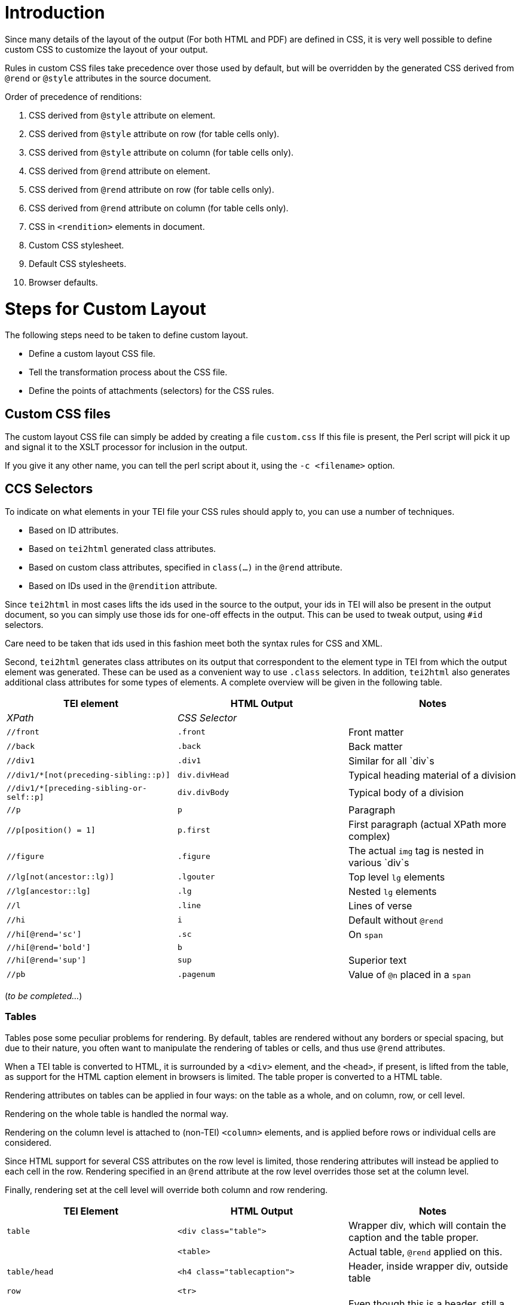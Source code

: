 = Introduction

Since many details of the layout of the output (For both HTML and PDF) are defined in CSS, it is very well possible to define custom CSS to customize the layout of your output.

Rules in custom CSS files take precedence over those used by default, but will be overridden by the generated CSS derived from `@rend` or `@style` attributes in the source document.

Order of precedence of renditions:

. CSS derived from `@style` attribute on element.
. CSS derived from `@style` attribute on row (for table cells only).
. CSS derived from `@style` attribute on column (for table cells only).
. CSS derived from `@rend` attribute on element.
. CSS derived from `@rend` attribute on row (for table cells only).
. CSS derived from `@rend` attribute on column (for table cells only).
. CSS in `&lt;rendition&gt;` elements in document.
. Custom CSS stylesheet.
. Default CSS stylesheets.
. Browser defaults.

= Steps for Custom Layout

The following steps need to be taken to define custom layout.

* Define a custom layout CSS file.
* Tell the transformation process about the CSS file.
* Define the points of attachments (selectors) for the CSS rules.

== Custom CSS files

The custom layout CSS file can simply be added by creating a file `custom.css` If this file is present, the Perl script will pick it up and signal it to the XSLT processor for inclusion in the output.

If you give it any other name, you can tell the perl script about it, using the `-c &lt;filename&gt;` option.

== CCS Selectors

To indicate on what elements in your TEI file your CSS rules should apply to, you can use a number of techniques.

* Based on ID attributes.
* Based on `tei2html` generated class attributes.
* Based on custom class attributes, specified in `class(...)` in the `@rend` attribute.
* Based on IDs used in the `@rendition` attribute.

Since `tei2html` in most cases lifts the ids used in the source to the output, your ids in TEI will also be present in the output document, so you can simply use those ids for one-off effects in the output. This can be used to tweak output, using `#id` selectors.

Care need to be taken that ids used in this fashion meet both the syntax rules for CSS and XML.

Second, `tei2html` generates class attributes on its output that correspondent to the element type in TEI from which the output element was generated. These can be used as a convenient way to use `.class` selectors. In addition, `tei2html` also generates additional class attributes for some types of elements. A complete overview will be given in the following table.

[cols="<,<,<"]
|===
|*TEI element* |*HTML Output* |*Notes* 

|_XPath_ |_CSS Selector_ | 
|`//front` |`.front` |Front matter 
|`//back` |`.back` |Back matter 
|`//div1` |`.div1` |Similar for all `div`s 
|`//div1/*[not(preceding-sibling::p)]` |`div.divHead` |Typical heading material of a division 
|`//div1/*[preceding-sibling-or-self::p]` |`div.divBody` |Typical body of a division 
|`//p` |`p` |Paragraph 
|`//p[position() = 1]` |`p.first` |First paragraph (actual XPath more complex) 
|`//figure` |`.figure` |The actual `img` tag is nested in various `div`s 
|`//lg[not(ancestor::lg)]` |`.lgouter` |Top level `lg` elements 
|`//lg[ancestor::lg]` |`.lg` |Nested `lg` elements 
|`//l` |`.line` |Lines of verse 
|`//hi` |`i` |Default without `@rend` 
|`//hi[@rend=&#39;sc&#39;]` |`.sc` |On `span` 
|`//hi[@rend=&#39;bold&#39;]` |`b` | 
|`//hi[@rend=&#39;sup&#39;]` |`sup` |Superior text 
|`//pb` |`.pagenum` |Value of `@n` placed in a `span` 
|===

(_to be completed…_)

=== Tables

Tables pose some peculiar problems for rendering. By default, tables are rendered without any borders or special spacing, but due to their nature, you often want to manipulate the rendering of tables or cells, and thus use `@rend` attributes.

When a TEI table is converted to HTML, it is surrounded by a `&lt;div&gt;` element, and the `&lt;head&gt;`, if present, is lifted from the table, as support for the HTML caption element in browsers is limited. The table proper is converted to a HTML table.

Rendering attributes on tables can be applied in four ways: on the table as a whole, and on column, row, or cell level.

Rendering on the whole table is handled the normal way.

Rendering on the column level is attached to (non-TEI) `&lt;column&gt;` elements, and is applied before rows or individual cells are considered.

Since HTML support for several CSS attributes on the row level is limited, those rendering attributes will instead be applied to each cell in the row. Rendering specified in an `@rend` attribute at the row level overrides those set at the column level.

Finally, rendering set at the cell level will override both column and row rendering.

[cols="<,<,<"]
|===
|*TEI Element* |*HTML Output* |*Notes* 

|`table` |`&lt;div class=&quot;table&quot;&gt;` |Wrapper div, which will contain the caption and the table proper. 
| |`&lt;table&gt;` |Actual table, `@rend` applied on this. 
|`table/head` |`&lt;h4 class=&quot;tablecaption&quot;&gt;` |Header, inside wrapper div, outside table 
|`row` |`&lt;tr&gt;` | 
|`cell[@role=&#39;label&#39;]` |`&lt;td&gt;` |Even though this is a header, still a `&lt;td&gt;`. 
|`cell` |`&lt;td&gt;` | 
|===

Furthermore, cells get attributes to indicate whether they are the topmost, rightmost, bottommost or leftmost cell in a table. These can be used to set borders. (Note that those attributes take into account spans).

[cols="<,<,<"]
|===
|*position* |*Cell in Head* |*Cell in Body* 

|top |`cellHeadTop` |`cellTop` 
|right |`cellHeadRight` |`cellRight` 
|bottom |`cellHeadBottom` |`cellBottom` 
|left |`cellHeadLeft` |`cellLeft` 
|===

=== Footnotes

Footnotes can generate a range of elements in the output, depending on the output settings and format.

[cols="<,<"]
|===
|*HTML Output* |*Notes* 

|_CSS Selector_ | 
|`.noteref` |The reference marker placed in the text and before the footnote 
|`.displayfootnote` |An inline `span` containing the contents of the footnote (for PDF output) 
|`.footnotes` |A `div` containing all footnotes for a piece of text 
|`.fnsep` |A `hr` to separate the footnotes from the text 
|`.footnote` |A `div` containing a single footnote 
|===

Finally, you can always define a custom class attribute, using `rend=&quot;class(myClass)&quot;` or simply `rend=myClass` on your element, and use that in your custom CSS.